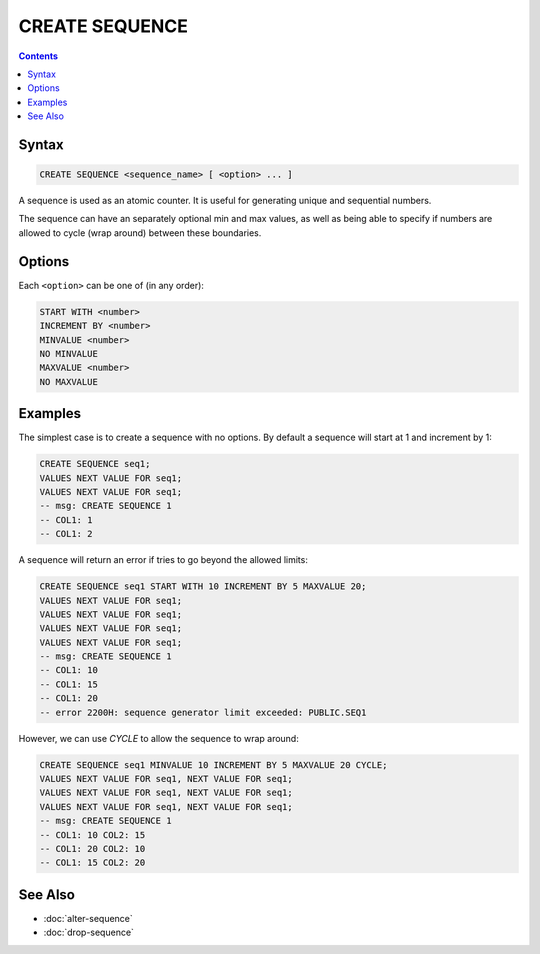CREATE SEQUENCE
===============

.. contents::

Syntax
------

.. code-block:: text

  CREATE SEQUENCE <sequence_name> [ <option> ... ]

A sequence is used as an atomic counter. It is useful for generating unique and
sequential numbers.

The sequence can have an separately optional min and max values, as well as
being able to specify if numbers are allowed to cycle (wrap around) between
these boundaries.

Options
-------

Each ``<option>`` can be one of (in any order):

.. code-block:: text

   START WITH <number>
   INCREMENT BY <number>
   MINVALUE <number>
   NO MINVALUE
   MAXVALUE <number>
   NO MAXVALUE

Examples
--------

The simplest case is to create a sequence with no options. By default a sequence
will start at 1 and increment by 1:

.. code-block:: sql

  CREATE SEQUENCE seq1;
  VALUES NEXT VALUE FOR seq1;
  VALUES NEXT VALUE FOR seq1;
  -- msg: CREATE SEQUENCE 1
  -- COL1: 1
  -- COL1: 2

A sequence will return an error if tries to go beyond the allowed limits:

.. code-block:: sql

  CREATE SEQUENCE seq1 START WITH 10 INCREMENT BY 5 MAXVALUE 20;
  VALUES NEXT VALUE FOR seq1;
  VALUES NEXT VALUE FOR seq1;
  VALUES NEXT VALUE FOR seq1;
  VALUES NEXT VALUE FOR seq1;
  -- msg: CREATE SEQUENCE 1
  -- COL1: 10
  -- COL1: 15
  -- COL1: 20
  -- error 2200H: sequence generator limit exceeded: PUBLIC.SEQ1

However, we can use `CYCLE` to allow the sequence to wrap around:

.. code-block:: sql

  CREATE SEQUENCE seq1 MINVALUE 10 INCREMENT BY 5 MAXVALUE 20 CYCLE;
  VALUES NEXT VALUE FOR seq1, NEXT VALUE FOR seq1;
  VALUES NEXT VALUE FOR seq1, NEXT VALUE FOR seq1;
  VALUES NEXT VALUE FOR seq1, NEXT VALUE FOR seq1;
  -- msg: CREATE SEQUENCE 1
  -- COL1: 10 COL2: 15
  -- COL1: 20 COL2: 10
  -- COL1: 15 COL2: 20

See Also
--------

- :doc:`alter-sequence`
- :doc:`drop-sequence`
